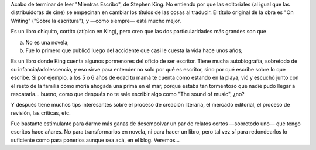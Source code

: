 .. title: Mientras escribo
.. slug: mientras-escribo
.. date: 2006-12-01 12:36:49 UTC-03:00
.. tags: Libros
.. category: 
.. link: 
.. description: 
.. type: text
.. author: cHagHi
.. from_wp: True

Acabo de terminar de leer "Mientras Escribo", de Stephen King. No
entiendo por que las editoriales (al igual que las distribuidoras de
cine) se empecinan en cambiar los títulos de las cosas al traducir. El
título original de la obra es "On Writing" ("Sobre la escritura"), y
—como siempre— está mucho mejor.

Es un libro chiquito, cortito (atípico en King), pero creo que las dos
particularidades más grandes son que

a) No es una novela;
b) Fue lo primero que publicó luego del accidente que casi le cuesta la
   vida hace unos años;

Es un libro donde King cuenta algunos pormenores del oficio de ser
escritor. Tiene mucha autobiografía, sobretodo de su
infancia/adolescencia, y eso sirve para entender no solo por qué es
escritor, sino por qué escribe sobre lo que escribe. Si por ejemplo, a
los 5 o 6 años de edad tu mamá te cuenta como estando en la playa, vió y
escuchó junto con el resto de la familia como moría ahogada una prima en
el mar, porque estaba tan tormentoso que nadie pudo llegar a
rescatarla... bueno, como que después no te sale escribir algo como "The
sound of music", ¿no?

Y después tiene muchos tips interesantes sobre el proceso de creación
literaria, el mercado editorial, el proceso de revisión, las críticas,
etc.

Fue bastante estimulante para darme más ganas de desempolvar un par de
relatos cortos —sobretodo uno— que tengo escritos hace añares. No para
transformarlos en novela, ni para hacer un libro, pero tal vez sí para
redondearlos lo suficiente como para ponerlos aunque sea acá, en el
blog. Veremos...
